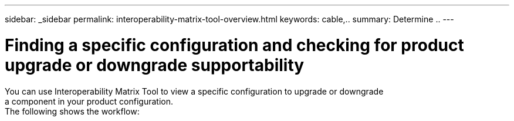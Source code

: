 ---
sidebar: _sidebar
permalink: interoperability-matrix-tool-overview.html
keywords: cable,..
summary:  Determine ..
---



= Finding a specific configuration and checking for product upgrade or downgrade supportability
:hardbreaks:
:nofooter:
:icons: font
:linkattrs:
:imagesdir: ./media/



[.lead]
You can use Interoperability Matrix Tool to view a specific configuration to upgrade or downgrade
a component in your product configuration.
The following shows the workflow:
